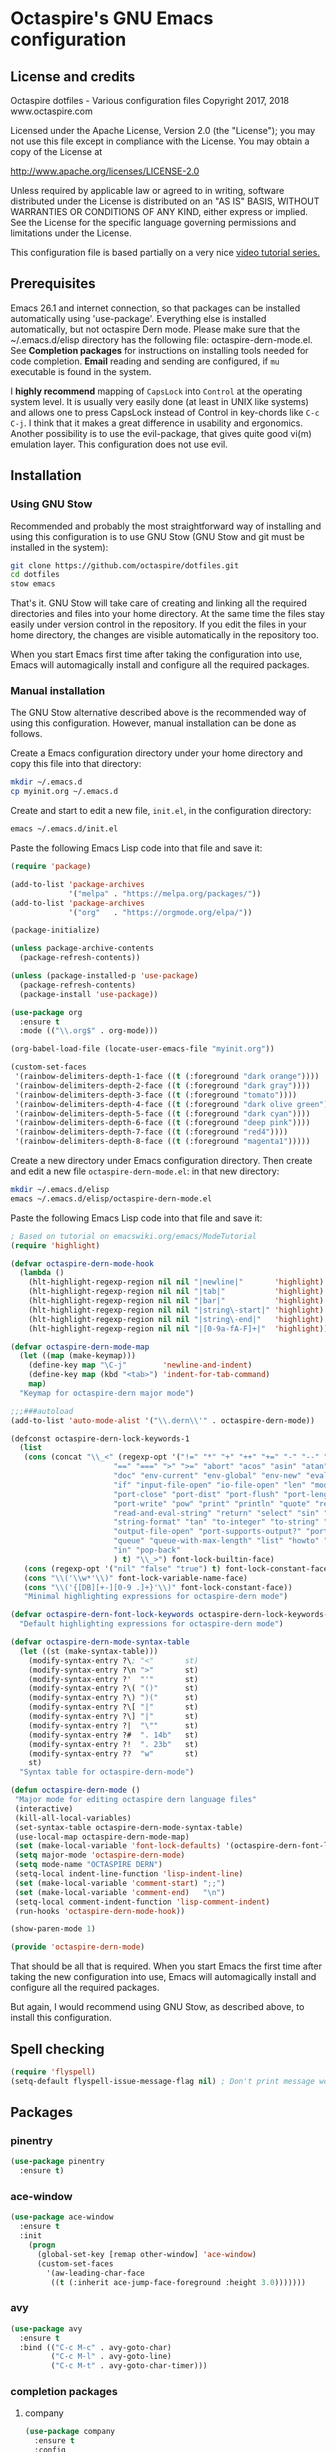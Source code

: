 #+STARTUP: overview
* Octaspire's GNU Emacs configuration
** License and credits

  Octaspire dotfiles - Various configuration files
  Copyright 2017, 2018 www.octaspire.com

  Licensed under the Apache License, Version 2.0 (the "License");
  you may not use this file except in compliance with the License.
  You may obtain a copy of the License at

      http://www.apache.org/licenses/LICENSE-2.0

  Unless required by applicable law or agreed to in writing, software
  distributed under the License is distributed on an "AS IS" BASIS,
  WITHOUT WARRANTIES OR CONDITIONS OF ANY KIND, either express or implied.
  See the License for the specific language governing permissions and
  limitations under the License.

  This configuration file is based partially on a very nice [[https://www.youtube.com/watch?v%3D49kBWM3RQQ8][video tutorial series.]]

** Prerequisites
  Emacs 26.1 and internet connection, so that packages can be installed automatically
  using 'use-package'. Everything else is installed automatically, but not octaspire
  Dern mode. Please make sure that the ~/.emacs.d/elisp directory has the following file:
  octaspire-dern-mode.el. See *Completion packages* for instructions on
  installing tools needed for code completion. *Email* reading and sending
  are configured, if =mu= executable is found in the system.

  I *highly recommend* mapping of =CapsLock= into =Control= at the operating system
  level. It is usually very easily done (at least in UNIX like systems) and allows one
  to press CapsLock instead of Control in key-chords like =C-c C-j=. I think that
  it makes a great difference in usability and ergonomics. Another possibility is
  to use the evil-package, that gives quite good vi(m) emulation layer. This
  configuration does not use evil.
** Installation
*** Using GNU Stow
  Recommended and probably the most straightforward way of installing
  and using this configuration is to use GNU Stow (GNU Stow and
  git must be installed in the system):

  #+BEGIN_SRC sh :tangle no
  git clone https://github.com/octaspire/dotfiles.git
  cd dotfiles
  stow emacs
  #+END_SRC

  That's it. GNU Stow will take care of creating and linking
  all the required directories and files into your home directory.
  At the same time the files stay easily under version control
  in the repository. If you edit the files in your home directory,
  the changes are visible automatically in the repository too.

  When you start Emacs first time after taking the configuration
  into use, Emacs will automagically install and configure all
  the required packages.

*** Manual installation
   The GNU Stow alternative described above is the recommended way of
   using this configuration. However, manual installation can be done
   as follows.

   Create a Emacs configuration directory under your home directory
   and copy this file into that directory:

   #+BEGIN_SRC sh
   mkdir ~/.emacs.d
   cp myinit.org ~/.emacs.d
   #+END_SRC

   Create and start to edit a new file, =init.el=, in the
   configuration directory:

   #+BEGIN_SRC sh :tangle no
   emacs ~/.emacs.d/init.el
   #+END_SRC

   Paste the following Emacs Lisp code into that file and save it:

   #+BEGIN_SRC emacs-lisp :tangle no
   (require 'package)

   (add-to-list 'package-archives
                '("melpa" . "https://melpa.org/packages/"))
   (add-to-list 'package-archives
                '("org"   . "https://orgmode.org/elpa/"))

   (package-initialize)

   (unless package-archive-contents
     (package-refresh-contents))

   (unless (package-installed-p 'use-package)
     (package-refresh-contents)
     (package-install 'use-package))

   (use-package org
     :ensure t
     :mode (("\\.org$" . org-mode)))

   (org-babel-load-file (locate-user-emacs-file "myinit.org"))

   (custom-set-faces
    '(rainbow-delimiters-depth-1-face ((t (:foreground "dark orange"))))
    '(rainbow-delimiters-depth-2-face ((t (:foreground "dark gray"))))
    '(rainbow-delimiters-depth-3-face ((t (:foreground "tomato"))))
    '(rainbow-delimiters-depth-4-face ((t (:foreground "dark olive green"))))
    '(rainbow-delimiters-depth-5-face ((t (:foreground "dark cyan"))))
    '(rainbow-delimiters-depth-6-face ((t (:foreground "deep pink"))))
    '(rainbow-delimiters-depth-7-face ((t (:foreground "red4"))))
    '(rainbow-delimiters-depth-8-face ((t (:foreground "magenta1")))))
   #+END_SRC

   Create a new directory under Emacs configuration directory.
   Then create and edit a new file =octaspire-dern-mode.el=:
   in that new directory:

   #+BEGIN_SRC sh :tangle no
   mkdir ~/.emacs.d/elisp
   emacs ~/.emacs.d/elisp/octaspire-dern-mode.el
   #+END_SRC

   Paste the following Emacs Lisp code into that file and save it:

   #+BEGIN_SRC emacs-lisp :tangle no
     ; Based on tutorial on emacswiki.org/emacs/ModeTutorial
     (require 'highlight)

     (defvar octaspire-dern-mode-hook
       (lambda ()
         (hlt-highlight-regexp-region nil nil "|newline|"       'highlight)
         (hlt-highlight-regexp-region nil nil "|tab|"           'highlight)
         (hlt-highlight-regexp-region nil nil "|bar|"           'highlight)
         (hlt-highlight-regexp-region nil nil "|string\-start|" 'highlight)
         (hlt-highlight-regexp-region nil nil "|string\-end|"   'highlight)
         (hlt-highlight-regexp-region nil nil "|[0-9a-fA-F]+|"  'highlight)))

     (defvar octaspire-dern-mode-map
       (let ((map (make-keymap)))
         (define-key map "\C-j"        'newline-and-indent)
         (define-key map (kbd "<tab>") 'indent-for-tab-command)
         map)
       "Keymap for octaspire-dern major mode")

     ;;;###autoload
     (add-to-list 'auto-mode-alist '("\\.dern\\'" . octaspire-dern-mode))

     (defconst octaspire-dern-lock-keywords-1
       (list
        (cons (concat "\\_<" (regexp-opt '("!=" "*" "+" "++" "+=" "-" "--" "-=" "-==" "/" "<" "<=" "="
                            "==" "===" ">" ">=" "abort" "acos" "asin" "atan" "and" "cos" "define" "distance" "do"
                            "doc" "env-current" "env-global" "env-new" "eval" "exit" "find" "fn" "for" "hash-map"
                            "if" "input-file-open" "io-file-open" "len" "mod" "not" "ln@" "cp@" "or" "pop-front"
                            "port-close" "port-dist" "port-flush" "port-length" "port-read" "port-seek"
                            "port-write" "pow" "print" "println" "quote" "read-and-eval-path"
                            "read-and-eval-string" "return" "select" "sin" "sqrt" "starts-with?"
                            "string-format" "tan" "to-integer" "to-string" "uid" "vector" "while"
                            "output-file-open" "port-supports-output?" "port-supports-input?" "require"
                            "queue" "queue-with-max-length" "list" "howto" "howto-ok" "howto-no" "as"
                            "in" "pop-back"
                            ) t) "\\_>") font-lock-builtin-face)
        (cons (regexp-opt '("nil" "false" "true") t) font-lock-constant-face)
        (cons "\\('\\w*'\\)" font-lock-variable-name-face)
        (cons "\\('{[DB][+-][0-9 .]+}'\\)" font-lock-constant-face))
        "Minimal highlighting expressions for octaspire-dern mode")

     (defvar octaspire-dern-font-lock-keywords octaspire-dern-lock-keywords-1
       "Default highlighting expressions for octaspire-dern mode")

     (defvar octaspire-dern-mode-syntax-table
       (let ((st (make-syntax-table)))
         (modify-syntax-entry ?\; "<"       st)
         (modify-syntax-entry ?\n ">"       st)
         (modify-syntax-entry ?'  "'"       st)
         (modify-syntax-entry ?\( "()"      st)
         (modify-syntax-entry ?\) ")("      st)
         (modify-syntax-entry ?\[ "|"       st)
         (modify-syntax-entry ?\] "|"       st)
         (modify-syntax-entry ?|  "\""      st)
         (modify-syntax-entry ?#  ". 14b"   st)
         (modify-syntax-entry ?!  ". 23b"   st)
         (modify-syntax-entry ??  "w"       st)
         st)
       "Syntax table for octaspire-dern-mode")

     (defun octaspire-dern-mode ()
      "Major mode for editing octaspire dern language files"
      (interactive)
      (kill-all-local-variables)
      (set-syntax-table octaspire-dern-mode-syntax-table)
      (use-local-map octaspire-dern-mode-map)
      (set (make-local-variable 'font-lock-defaults) '(octaspire-dern-font-lock-keywords))
      (setq major-mode 'octaspire-dern-mode)
      (setq mode-name "OCTASPIRE DERN")
      (setq-local indent-line-function 'lisp-indent-line)
      (set (make-local-variable 'comment-start) ";;")
      (set (make-local-variable 'comment-end)   "\n")
      (setq-local comment-indent-function 'lisp-comment-indent)
      (run-hooks 'octaspire-dern-mode-hook))

     (show-paren-mode 1)

     (provide 'octaspire-dern-mode)

   #+END_SRC

   That should be all that is required. When you start Emacs the first time after
   taking the new configuration into use, Emacs will automagically
   install and configure all the required packages.

   But again, I would recommend using GNU Stow, as described above,
   to install this configuration.

** Spell checking
  #+BEGIN_SRC emacs-lisp
  (require 'flyspell)
  (setq-default flyspell-issue-message-flag nil) ; Don't print message word every word.
  #+END_SRC
** Packages
*** pinentry
   #+BEGIN_SRC emacs-lisp
   (use-package pinentry
     :ensure t)
   #+END_SRC
*** ace-window
   #+BEGIN_SRC emacs-lisp
   (use-package ace-window
     :ensure t
     :init
       (progn
         (global-set-key [remap other-window] 'ace-window)
         (custom-set-faces
           '(aw-leading-char-face
            ((t (:inherit ace-jump-face-foreground :height 3.0)))))))
   #+END_SRC
*** avy
   #+BEGIN_SRC emacs-lisp
   (use-package avy
     :ensure t
     :bind (("C-c M-c" . avy-goto-char)
            ("C-c M-l" . avy-goto-line)
            ("C-c M-t" . avy-goto-char-timer)))
   #+END_SRC
*** completion packages
**** company
   #+BEGIN_SRC emacs-lisp
   (use-package company
     :ensure t
     :config
       (progn
         (setq company-idle-delay            0.5)
         (setq company-minimum-prefix-length 2)
         (setq company-dabbrev-other-buffers 'all)
         (setq company-dabbrev-downcase      nil)
         (setq company-backends              '((company-etags company-capf)))
         (eval-after-load 'company-etags '(add-to-list 'company-etags-modes 'octaspire-dern-mode))))
    #+END_SRC
*** dashboard
   #+BEGIN_SRC emacs-lisp
   (use-package dashboard
     :ensure t
     :config
       (progn
         (setq dashboard-startup-banner nil)
         (dashboard-setup-startup-hook)))
   #+END_SRC
*** exec-path-from-shell
   #+BEGIN_SRC emacs-lisp
   (use-package exec-path-from-shell
     :ensure t
     :config
       (when (memq window-system '(mac ns x))
         (exec-path-from-shell-initialize)))
   #+END_SRC
*** expand-region
   #+BEGIN_SRC emacs-lisp
   (use-package expand-region
     :ensure t
     :config (global-set-key (kbd "C-c M-e") 'er/expand-region))
   #+END_SRC
*** flx-ido
   #+BEGIN_SRC emacs-lisp
     (use-package flx-ido
       :ensure t
       :config
         (progn
           (ido-mode                     1)
           (ido-everywhere               1)
           (flx-ido-mode                 1)
           (setq ido-enable-flex-mathing t)
           (setq ido-use-faces           nil)))
   #+END_SRC
*** goto-chg
   #+BEGIN_SRC emacs-lisp
   (use-package goto-chg
     :ensure t
     :bind
       (("C-c l" . goto-last-change)
        ("C-c ;" . goto-last-change-reverse)))
   #+END_SRC
*** highlight
   #+BEGIN_SRC emacs-lisp
   (use-package highlight
     :ensure t)
   #+END_SRC
*** htmlize
   #+BEGIN_SRC emacs-lisp
     (use-package htmlize
       :ensure t)
   #+END_SRC
*** keychain-environment
   #+BEGIN_SRC emacs-lisp
   (use-package keychain-environment
     :ensure t)
   #+END_SRC
*** magit
   #+BEGIN_SRC emacs-lisp
   (use-package magit
     :ensure t
     :bind (("C-x g" . magit-status)))
   #+END_SRC
*** operate-on-number
   #+BEGIN_SRC emacs-lisp
   (use-package operate-on-number
     :ensure t
     :bind (("C-c n" . operate-on-number-at-point)))
   #+END_SRC
*** org-bullets
   #+BEGIN_SRC emacs-lisp
   (use-package org-bullets
     :ensure t
     :config
       (add-hook 'org-mode-hook 'org-bullets-mode))
   #+END_SRC
*** ox-twbs
   #+BEGIN_SRC emacs-lisp
   (use-package ox-twbs
     :ensure t)
   #+END_SRC
*** projectile
   #+BEGIN_SRC emacs-lisp
     (use-package projectile
       :ensure t
       :config
         (progn
           (setq projectile-enable-caching         t)
           (setq projectile-indexing-method        'native)
           (setq projectile-globally-ignored-files (append
             '(".o" ".so" ".dylib" ".lib" ".dll")))
           (projectile-mode)))
   #+END_SRC
*** rainbow-delimiters
   #+BEGIN_SRC emacs-lisp
   (use-package rainbow-delimiters
     :ensure t
     :config
       (progn (add-hook 'prog-mode-hook #'rainbow-delimiters-mode)
              (add-hook 'octaspire-dern-mode-hook #'rainbow-delimiters-mode)))
   #+END_SRC
*** smart-mode-line
   #+BEGIN_SRC emacs-lisp
   (use-package smart-mode-line
     :ensure t
     :config
       (progn
         (setq sml/no-confirm-load-theme t)
         (setq sml/theme 'light)
         (setq sml/shorten-directory t)
         (setq sml/shorten-modes     t)
         (setq sml/name-width        5)
         (setq sml/mode-width        5)
         (sml/setup)))
   #+End_SRC
*** yasnippet
   #+BEGIN_SRC emacs-lisp
   (use-package yasnippet
     :ensure t
     :config (yas-global-mode 1))
   #+END_SRC
*** yasnippet-snippets
   #+BEGIN_SRC emacs-lisp
   (use-package yasnippet-snippets
     :ensure t)
   #+END_SRC
*** zoom-window
   #+BEGIN_SRC emacs-lisp
   (use-package zoom-window
     :ensure t
     :bind   (("M-C-z" . zoom-window-zoom))
     :config (custom-set-variables '(zoom-window-mode-line-color "LightGreen")))
   #+END_SRC
*** slime
   #+BEGIN_SRC emacs-lisp
   (use-package slime
     :ensure t
     :config (setq inferior-lisp-program "clisp"))
   #+END_SRC
*** mu4e
**** Check if mu is installed
    #+BEGIN_SRC emacs-lisp
    (defvar octaspire-config-mu-found (executable-find "mu"))
    #+END_SRC
**** Receiving mail
   Use /mu4e/ for handling email in GNU Emacs. This requires installation
   of /mu/ and /offlineimap/ packages using the operating system's package
   manager. The =load-path= below might also be different in different systems
   and might require tweaking.

   Packages /mu/ and /offlineimap/ can be installed in OpenBSD with command:

   #+BEGIN_SRC sh
   sudo pkg_add mu offlineimap
   #+END_SRC

   Command above installs both /mu/ and /mu4e/, so there is no need
   to install /mu4e/ with =use-package=.

   /offlineimap/ should then be configured by creating a =~/.offlineimaprc= file
   and filling in the suitable configuration values. /offlineimap/ can be
   run in the background either with a detached tmux session or with a
   service, so that email is checked periodically. Or it can be run manually
   just for once. It can be started with command:

   #+BEGIN_SRC sh
   offlineimap
   #+END_SRC

   The commands below make sure that /mu4e/ is loaded and available
   in GNU Emacs:

   #+BEGIN_SRC emacs-lisp
   (if octaspire-config-mu-found
     (progn
       (add-to-list 'load-path "/usr/local/share/emacs/site-lisp/mu4e")
       (require 'mu4e)))
   #+END_SRC

   /mu4e/ can be started with =M-x mu4e=.

**** Sending mail
    To be able to send email, the environment variables used in the
    block below (things starting with 'getenv') must be defined
    somewhere, for example in the =~/.profile= file.

   #+BEGIN_SRC emacs-lisp
   (if octaspire-config-mu-found
     (progn
       (setq message-send-mail-function   'smtpmail-send-it)
       (setq smtpmail-smtp-server         (getenv "OCTASPIRE_SMTP_SERVER_ADDR"))
       (setq smtpmail-default-smtp-server (getenv "OCTASPIRE_SMTP_SERVER_ADDR"))
       (setq smtpmail-smtp-service        (getenv "OCTASPIRE_SMTP_SERVER_PORT"))
       (setq smtpmail-smtp-user           (getenv "OCTASPIRE_SMTP_USER"))
       (setq smtpmail-local-domain        (getenv "OCTASPIRE_SMTP_LOCAL_DOMAIN"))

       ; Use the next line, if your email server takes care of saving sent messages
       ; into 'Sent Messages'.
       (setq mu4e-sent-messages-behavior  'delete)

       (setq message-kill-buffer-on-exit  t)))
   #+END_SRC

*** chronos
   #+BEGIN_SRC emacs-lisp
   (use-package chronos
     :ensure t
     :config (setq chronos-expiry-functions
                   'chronos-message-notify))
   #+END_SRC
*** xcscope
   This package allows one to interact with =cscope= using Emacs as an UI.

   =cscope= must be already installed in the system. In most systems
   it can be installed through the OS package manager. For example in
   OpenBSD, it can be installed by issuing command:

   #+BEGIN_SRC sh
   sudo pkg_add cscope
   #+END_SRC

   For example, to use it with Octaspire Dern development, one can issue
   the following command:

   #+BEGIN_SRC sh
   make cscope
   #+END_SRC

   This creates the required =cscope= databases. Then tell Emacs where to
   find these files by issuing the following Emacs extended-command:

   #+BEGIN_SRC
   M-x cscope-set-initial-directory
   #+END_SRC

   ...and navigate into the Dern directory and press =<ENTER>=.

   Now everything should be working. For example, to find all
   functions that call the function under the point, issue
   the following Emacs extended-command:

   #+BEGIN_SRC
   M-x cscope-find-functions-calling-this-function
   #+END_SRC

   See =cscope= and =xcscope= documentation for more information
   and usage examples.

   #+BEGIN_SRC emacs-lisp
   (use-package xcscope
     :ensure t
     :config (cscope-setup))
   #+END_SRC
** Interface tweaks
*** UI
   #+BEGIN_SRC emacs-lisp
   (setq tags-add-tables              t)             ; Add new tags tables without asking.
   (setq large-file-warning-threshold nil)           ; Do not ask for confirmation when opening large files.
   (setq inhibit-startup-message      t)             ; Do not show startup screen.
   (tool-bar-mode                    -1)             ; Hide tool bar.
   (menu-bar-mode                    -1)             ; Hide menu bar.
   (scroll-bar-mode                  -1)             ; Hide scroll bar.
   (defalias 'yes-or-no-p            'y-or-n-p)      ; Save typing when answering confirmations.
   (global-hl-line-mode               1)             ; Highlight current line.
   (load-theme                       'leuven)        ; Load color theme.
   (set-face-attribute 'default nil   :height 120)   ; Change font size.
   (column-number-mode                1)             ; Show current column number.
   (setq-default truncate-lines       1)             ; Truncate long lines.
   (setq ring-bell-function          'ignore)        ; Disable visual and audible bell altogether.
   (setq display-time-24hr-format     t)             ; Display time in 24 hour format.
   (setq display-battery-mode         t)             ; Display battery charge on the mode-line.
   (setq suggest-key-bindings         4)             ; Show key binding suggestions for N seconds.
   (setq transient-mark-mode          nil)           ; Disable transient mark mode.
   (display-time-mode                 1)             ; Display current time in the modeline.
   (which-function-mode               1)             ; Show the name of the current function.
   (show-paren-mode                   1)             ; Highlight delimiter pairs.
   (winner-mode                       1)             ; Undo and redo window configurations.
   (put 'scroll-left      'disabled   nil)           ; Enable horizontal scrolling.
   (put 'narrow-to-region 'disabled   nil)           ; Enable narrowing to a region.
   (put 'narrow-to-page   'disabled   nil)           ; Enable narrowing to a page.
   (windmove-default-keybindings)                    ; Allow moving between windows.
   #+END_SRC
*** Editing and history
   Files should usually end with a newline, unless the syntax of the file
   forbids that - it makes UNIX tools to behave correctly with the file.

   However, ask before adding a newline in a file that does not end in one.
   #+BEGIN_SRC emacs-lisp
   (setq-default require-final-newline 'ask)
   #+END_SRC

   #+BEGIN_SRC emacs-lisp
   (set-language-environment      "UTF-8")
   (global-auto-revert-mode       1)                      ; Revert buffer automatically when file changes on filesystem.
   (setq auto-revert-interval     60)                     ; Wait a bit longer before reverting buffers.
   (setq global-auto-revert-non-file-buffers 1)           ; Auto revert also non-file buffers.
   (save-place-mode               1)                      ; When visiting a file, point goes to the last point of previous visit.
   (savehist-mode                 1)                      ; Save history.
   (electric-pair-mode            1)                      ; Close delimiters automatically.
   (put 'upcase-region   'disabled nil)                   ; Enable upcase-region.
   (put 'downcase-region 'disabled nil)                   ; Enable downcase-region.
   (global-set-key [remap dabbrev-expand] 'hippie-expand) ; Use Hippie Expand instead of DAbbrev.
   #+END_SRC
*** Completion
   #+BEGIN_SRC emacs-lisp
   (setq completion-cycle-threshold 4) ; Cycle completions when N or fewer alternatives.
   #+END_SRC
*** apropos
   #+BEGIN_SRC emacs-lisp
   (setq apropos-sort-by-scores   t)             ; Sort apropos results by relevancy.
   #+END_SRC
*** artist
   #+BEGIN_SRC emacs-lisp
   ; Fix accessing the context menu of artist-mode in macOS.
   (eval-after-load "artist"
     '(define-key artist-mode-map [down-mouse-3] 'artist-mouse-choose-operation))
   #+END_SRC
*** shell
**** term
   For example in =ansi-term=, one can use the key-chords =C-c C-j= and =C-c C-k= to
   change between line and char mode. However, it can be difficult to remember
   when one or the other must be pressed and might require checking the mode
   line for the current mode. Because of this, we map
   =C-c C-j= to a new function, that just toggles between the line and
   char mode. This leaves also =C-c C-k= free to be rebound in
   =term-mode-map= (line mode) and =term-raw-map= (char mode).

   #+BEGIN_SRC emacs-lisp
   (require 'term)

   (defun octaspire/term-mode-toggle ()
      "Toggle between terminal's line and char modes."
      (interactive)
      (if (term-in-line-mode) (term-char-mode) (term-line-mode)))

   (define-key term-mode-map (kbd "C-c C-j") 'octaspire/term-mode-toggle) ; Remap in line mode.
   (define-key term-raw-map  (kbd "C-c C-j") 'octaspire/term-mode-toggle) ; Remap in char mode.
#+END_SRC

**** misc.
   Make =rgrep= to work with fish shell.
   #+BEGIN_SRC emacs-lisp
        (setq shell-file-name "/bin/sh")
   #+END_SRC
*** Eshell
**** The Plan9 Smart Shell
    This configuration is based on an example and comment
    at [[https://www.masteringemacs.org/article/complete-guide-mastering-eshell][Mastering Eshell. ]]
    #+BEGIN_SRC emacs-lisp
    (require 'eshell)
    (require 'em-smart)
    (require 'em-term)
    (add-to-list 'eshell-visual-subcommands '(("git" "log" "diff" "show")))
    (setq eshell-where-to-jump          'begin)
    (setq eshell-review-quick-commands   nil)
    (setq eshell-smart-space-goes-to-end t)
    (add-hook 'eshell-mode-hook 'eshell-smart-initialize)
    #+END_SRC
**** Aliases
    #+BEGIN_SRC emacs-lisp
    (add-hook 'eshell-mode-hook (lambda ()
      (eshell/alias "e" "find-file-other-window $1")
      (eshell/alias "d" "dired-other-window $1")))
    #+END_SRC
**** No need for a pager
    There is no need for an external pager because of the Plan9 Smart Shell.
    #+BEGIN_SRC emacs-lisp
    (setenv "PAGER" "cat")
    #+END_SRC
**** Clear
    This is from [[https://github.com/howardabrams/dot-files/blob/master/emacs-eshell.org][github/howardabrams/dot-files]].
    #+BEGIN_SRC emacs-lisp
    (defun eshell/clear ()
      "Clear the eshell buffer."
      (let ((inhibit-read-only t))
        (erase-buffer)
        (eshell-send-input)))
    #+END_SRC
*** Tramp
   #+BEGIN_SRC emacs-lisp
   (setq tramp-default-method "ssh")
   #+END_SRC
*** dired-x
  Enable /dired-x/ package. =F= visits all marked files (each in its own
  window). =C-u F= opens them in the background.
  #+BEGIN_SRC emacs-lisp
      (require 'dired-x)
  #+END_SRC
*** Calendar
   Start weeks from Monday.

   #+BEGIN_SRC emacs-lisp
   (setq calendar-week-start-day 1)
   #+END_SRC
** Backups and autosaves
  Save all backups into one directory, disable autosaves and
  make all commands modifying bookmarks also to save them.
  #+BEGIN_SRC emacs-lisp
  (setq backup-directory-alist '(("." . "~/.emacs.d/backups")))
  (setq auto-save-default      nil)
  (setq bookmark-save-flag     1)
  #+END_SRC
** Symbolic links
  Always follow symbolic links without being prompted.
  #+BEGIN_SRC emacs-lisp
    (setq vc-follow-symlinks t)
  #+END_SRC
** Coding style
*** Common
   #+BEGIN_SRC emacs-lisp
   (setq-default indent-tabs-mode nil)
   #+END_SRC
*** C
   #+BEGIN_SRC emacs-lisp
   (setq-default c-default-style "bsd" c-basic-offset 4 indent-tabs-mode nil)
   (c-set-offset 'case-label '+) ; Indent 'case' labels in switch statements.
   #+END_SRC
** Functions
*** Terminal-mode
  #+BEGIN_SRC emacs-lisp
    (defun octaspire/terminal-mode-settings ()
      "Turn on settings for terminal mode."
      (interactive)
      (setq-local whitespace-mode -1)
      (setq-local global-hl-line-mode nil)
      (setq-local show-trailing-whitespace nil)
      (linum-mode -1))
  #+END_SRC
*** Window layout
   #+BEGIN_SRC emacs-lisp
    (defun octaspire/layout-2-windows ()
      "Create layout with two windows."
      (interactive)
      (split-window-right)
      (balance-windows))
    (defun octaspire/layout-3-windows ()
      "Create layout with three windows."
      (interactive)
      (split-window-right)
      (split-window-right)
      (balance-windows)
      (other-window 1))
   #+END_SRC
*** Workspace
**** 2 windows
    #+BEGIN_SRC emacs-lisp
    (defun octaspire/workspace-2-windows-ansi ()
      "Create workspace with octaspire/layout-2-windows"
      (interactive)
      (octaspire/layout-2-windows)
      (ansi-term "fish")
      (octaspire/terminal-mode-settings)
      (other-window -1)
      (switch-to-buffer "scratch"))
    (defun octaspire/workspace-2-windows-eshell ()
      "Create workspace with octaspire/layout-2-windows"
      (interactive)
      (octaspire/layout-2-windows)
      (eshell)
      (octaspire/terminal-mode-settings)
      (other-window -1)
      (switch-to-buffer "scratch"))
    #+END_SRC
**** 3 windows
    #+BEGIN_SRC emacs-lisp
    (defun octaspire/workspace-3-windows-ansi ()
      "Create workspace with octaspire/layout-3-windows"
      (interactive)
      (octaspire/layout-3-windows)
      (switch-to-buffer "scratch")
      (other-window -1)
      (ansi-term "fish")
      (octaspire/terminal-mode-settings)
      (other-window 2)
      (switch-to-buffer "scratch")
      (other-window -1))
    (defun octaspire/workspace-3-windows-eshell ()
      "Create workspace with octaspire/layout-3-windows"
      (interactive)
      (octaspire/layout-3-windows)
      (switch-to-buffer "scratch")
      (other-window -1)
      (eshell)
      (octaspire/terminal-mode-settings)
      (other-window 2)
      (switch-to-buffer "scratch")
      (other-window -1))
    #+END_SRC
*** Initialization-file
   #+BEGIN_SRC emacs-lisp
    (defun octaspire/init-file-load ()
      "(Re)Load Emacs initialization file."
      (interactive)
      (load-file user-init-file))
    (defun octaspire/init-file-open ()
      "Visit Emacs initialization file."
      (interactive)
      (find-file "~/.emacs.d/myinit.org"))
   #+END_SRC
*** Editing
**** Opening lines
    #+BEGIN_SRC emacs-lisp
      (defun octaspire/line-open-above ()
        "Open new empty line above the line that has Point."
        (interactive)
        (beginning-of-line)
        (newline)
        (forward-line -1)
        (indent-according-to-mode))
      (defun octaspire/line-open-below ()
        "Open new empty line below the line that has Point."
        (interactive)
        (end-of-line)
        (newline-and-indent))
    #+END_SRC
**** Copying lines
    #+BEGIN_SRC emacs-lisp
      (defun octaspire/line-copy ()
        "Copy the line that has Point."
        (interactive)
        (save-excursion
          (beginning-of-line)
          (set-mark-command nil)
          (end-of-line)
          (kill-ring-save 0 0 t))
          (message "Line copied"))
    #+END_SRC
**** Buffers
    Kill all other buffers than the current one. This function is from
    [[https://www.emacswiki.org/emacs/KillingBuffers][EmacsWiki.]]
    #+BEGIN_SRC emacs-lisp
    (defun kill-other-buffers ()
      "Kill all other buffers than the current one."
      (interactive)
      (mapc 'kill-buffer (delq (current-buffer) (buffer-list))))
    #+END_SRC
*** Searching
   #+BEGIN_SRC emacs-lisp
     (defun octaspire/search-symbol-at-point ()
       "Do a search for the symbol at the Point, including words that have '.' or '-' after them."
       (interactive)
       (isearch-forward-word nil 1)
       (isearch-yank-string (thing-at-point 'symbol)))
   #+END_SRC
*** Tramp
   This function is from the book /Mastering Emacs/ by Mickey Petersen.
   When invoked as =M-x sudo=, it uses =TRAMP= to edit the current file
   as *root*.
   #+BEGIN_SRC emacs-lisp
     (defun sudo ()
       "Use TRAMP to 'sudo' the current buffer"
       (interactive)
       (when buffer-file-name
         (find-alternate-file
          (concat "/sudo:root@localhost:"
                  buffer-file-name))))
   #+END_SRC
*** TAGS
   Find existing TAGS file by searching parent directories. This function
   is based on code from: https://www.emacswiki.org/emacs/EmacsTags
   #+BEGIN_SRC emacs-lisp
   (defun tags-file-find ()
     "Find existing TAGS file by searching parent directories"
     (interactive)
     (let ((my-tags-file (locate-dominating-file default-directory "TAGS")))
       (when my-tags-file
         (message "Loading TAGS file: %s" my-tags-file)
         (visit-tags-table my-tags-file))))
   #+END_SRC
*** After init
   #+BEGIN_SRC emacs-lisp
   (defun octaspire/after-init-hook ()
     (setq debug-on-error t)
     (global-company-mode))
   #+END_SRC
*** Debugging
   #+BEGIN_SRC emacs-lisp
   (defun octaspire/gdb-hints-break ()
     "Show quick reminder on how to set a breakpoint in GNU debugger conditionally."
     (interactive)
     (message "break test.c:6 if i == 5\nbreak test.c:label if i == 5"))
   #+END_SRC
*** Whitespace
  #+BEGIN_SRC emacs-lisp
    (defun octaspire/whitespace-mode-enable ()
        "Turn on highlighting of bad white-space for programming modes."
      (interactive)
      (require 'whitespace)
      (modify-face                            whitespace-tab nil "#F92672")
      (set-face-background                    'trailing-whitespace "yellow")
      (defface extra-whitespace-face          '((t (:background "pale green"))) "Color for tabs and such.")
      (set-face-attribute 'whitespace-line nil :background "cyan")
      (defvar  bad-whitespace                 '(("\t" . 'extra-whitespace-face)))
      (setq-local show-trailing-whitespace    1)
      (setq-local whitespace-line-column      110)
      (setq-local whitespace-style            '(face tabs trailing lines lines-tail tab-mark))
      (setq-local whitespace-mode             1)
      (whitespace-mode))
  #+END_SRC
** Hooks
*** After init
   #+BEGIN_SRC emacs-lisp
   (add-hook 'after-init-hook 'octaspire/after-init-hook)
   #+END_SRC
*** Text
   #+BEGIN_SRC emacs-lisp
   (add-hook 'text-mode-hook 'flyspell-mode)
   #+END_SRC
*** Org
    #+BEGIN_SRC emacs-lisp
    (add-hook 'org-mode-hook 'octaspire/whitespace-mode-enable)
    #+END_SRC
*** Programming
   #+BEGIN_SRC emacs-lisp
   (add-hook 'prog-mode-hook 'flyspell-prog-mode)
   (add-hook 'prog-mode-hook 'octaspire/whitespace-mode-enable)
   (add-hook 'prog-mode-hook 'subword-mode)
   #+END_SRC
**** C
  #+BEGIN_SRC emacs-lisp
  (add-hook 'c-mode-hook #'(lambda ()
    (progn (setq comment-start "//" comment-end "")
           (local-set-key (kbd "C-c C-s") 'octaspire/search-symbol-at-point))))
  #+END_SRC
**** Octaspire Dern
    #+BEGIN_SRC emacs-lisp
    (add-hook 'octaspire-dern-mode-hook 'flyspell-prog-mode)
    (add-hook 'octaspire-dern-mode-hook 'octaspire/whitespace-mode-enable)
    #+END_SRC
**** XML
   #+BEGIN_SRC emacs-lisp
   (add-hook 'nxml-mode-hook 'octaspire/whitespace-mode-enable)
   #+END_SRC

*** Terminals
    #+BEGIN_SRC emacs-lisp
    (add-hook 'term-mode-hook
              (lambda () (octaspire/terminal-mode-settings)))
    #+END_SRC
**** Eshell
   Set Eshell's =<TAB>= completion to use Ivy.

   #+BEGIN_SRC emacs-lisp
   (add-hook 'eshell-mode-hook '(lambda ()
     (define-key eshell-mode-map (kbd "<tab>") 'completion-at-point)
     (octaspire/terminal-mode-settings)))
   #+END_SRC
** Org-mode
**** Export and syntax highlighting
  #+BEGIN_SRC emacs-lisp
  (setq-default org-src-fontify-natively      1) ; syntax highlight code blocks.
  (setq-default org-export-with-smart-quotes  1)
  (setq-default org-html-htmlize-output-type 'inline-css)
  (setq org-export-html-style-include-scripts nil)
  (setq org-export-html-style-include-default nil)
  #+END_SRC
**** Keybindings
    #+BEGIN_SRC emacs-lisp
    (define-key org-mode-map (kbd "C-c M-l") nil) ; Use custom keybinding instead.
    #+END_SRC
** Abbreviations
  #+BEGIN_SRC emacs-lisp
  (setq-default abbrev-mode  1)
  (setq-default save-abbrevs 'silently)
  #+END_SRC
** Keybindings
*** Workspace
  #+BEGIN_SRC emacs-lisp
  (global-set-key (kbd "C-c a 2") 'octaspire/workspace-2-windows-ansi)
  (global-set-key (kbd "C-c a 3") 'octaspire/workspace-3-windows-ansi)

  (global-set-key (kbd "C-c e 2") 'octaspire/workspace-2-windows-eshell)
  (global-set-key (kbd "C-c e 3") 'octaspire/workspace-3-windows-eshell)
  #+END_SRC
*** Initialization-file
  #+BEGIN_SRC emacs-lisp
  (global-set-key (kbd "C-c i o") 'octaspire/init-file-open)
  (global-set-key (kbd "C-c i l") 'octaspire/init-file-load)
  #+END_SRC
*** Editing
***** Erasing
     #+BEGIN_SRC emacs-lisp
     (global-set-key (kbd "C-c w") 'fixup-whitespace) ; Delete excess whitespace around objects.
     #+END_SRC
***** Opening and joining lines
   #+BEGIN_SRC emacs-lisp
   (global-set-key (kbd "C-c O")   'octaspire/line-open-above)
   (global-set-key (kbd "C-c o")   'octaspire/line-open-below)
   (global-set-key (kbd "C-c j")   'join-line)
   #+END_SRC
***** Copying lines
   #+BEGIN_SRC emacs-lisp
   (global-set-key (kbd "C-c k")   'octaspire/line-copy)
   #+END_SRC
***** Scrolling without moving the point
     #+BEGIN_SRC emacs-lisp
     (global-set-key (kbd "M-n") (kbd "C-u 1 C-v"))
     (global-set-key (kbd "M-p") (kbd "C-u 1 M-v"))
     #+END_SRC
***** Keyboard macros
     #+BEGIN_SRC emacs-lisp
     (global-set-key (kbd "<print>") 'kmacro-call-macro)
     #+END_SRC
*** Searching
    =M-x find-name-dired= allows one to find a file or files recursively
    starting from a specific directory. The file name to be searched
    is a shell wildcard. Add a key-chord for it.

    #+BEGIN_SRC emacs-lisp
    (global-set-key (kbd "C-c f") 'find-name-dired)
    #+END_SRC

    Search (forward) for the symbol below the point.

    #+BEGIN_SRC emacs-lisp
    (global-set-key (kbd "C-c C-s") 'octaspire/search-symbol-at-point)
    #+END_SRC

    #+BEGIN_SRC emacs-lisp
    (global-set-key (kbd "C-c C-f") 'find-file-at-point)
    #+END_SRC

*** Completion
    #+BEGIN_SRC emacs-lisp
    (define-key company-active-map (kbd "M-n") nil)
    (define-key company-active-map (kbd "M-p") nil)
    (define-key company-active-map (kbd "C-n") #'company-select-next)
    (define-key company-active-map (kbd "C-p") #'company-select-previous)
    (global-set-key (kbd "C-c c") 'company-complete-common)
    #+END_SRC
*** TAGS
  #+BEGIN_SRC emacs-lisp
  (global-set-key (kbd "M-*") 'pop-tag-mark)
  (global-set-key (kbd "M-,") 'tags-loop-continue)
  #+END_SRC
*** C-mode
    #+BEGIN_SRC emacs-lisp
    (add-hook 'c-mode-common-hook
      (lambda () (define-key c-mode-base-map (kbd "C-c `")   'compile)
                 (define-key c-mode-base-map (kbd "C-c M-`") 'recompile)
                 (define-key c-mode-base-map (kbd "C-c M-f") 'ff-find-other-file)))
    #+END_SRC
*** Debugging
    Emacs offers a nice UI for the GNU debugger. Add a key-chord
    for starting the =gud-gdb= and also for a hint function:

    #+BEGIN_SRC emacs-lisp
    (global-set-key (kbd "C-c d") 'gud-gdb)
    (global-set-key (kbd "C-c g") 'octaspire/gdb-hints-break)
    #+END_SRC

*** Indenting
     #+BEGIN_SRC emacs-lisp
     (global-set-key (kbd "C-c TAB") 'indent-relative)
     #+END_SRC
*** Misc
   #+BEGIN_SRC emacs-lisp
   ; Kill the current buffer instead of asking which buffer to kill.
   (global-set-key (kbd "C-x k")   'kill-this-buffer)

   ; Override the default binding in "M-o" with ace-window because
   ; switching windows is done a lot and it is shorter to enter
   ; than the default "C-x o".
   (global-set-key (kbd "M-o")     'ace-window)
   #+END_SRC
** Additional modes
  #+BEGIN_SRC emacs-lisp
  (add-to-list 'load-path "~/.emacs.d/elisp")
  ; Octaspire Dern mode.
  (require 'octaspire-dern-mode)
  #+END_SRC
** GPG2
  #+BEGIN_SRC emacs-lisp
  (setq epa-pinentry-mode 'loopback)
  (pinentry-start)
  #+END_SRC

** Platform-specific configuration
*** macOS
   Add some macOS specific key bindings:
   #+BEGIN_SRC emacs-lisp
   (setq mac-option-key-is-meta  nil)
   (setq mac-command-key-is-meta t)
   (setq mac-command-modifier    'meta)
   (setq mac-option-modifier     nil)
   #+END_SRC

   It seems to be that in macOS Emacs cannot find the homebrew installed aspell.
   #+BEGIN_SRC emacs-lisp
   (when (eq system-type 'darwin)
     (setq ispell-program-name "/usr/local/bin/aspell"))
   #+END_SRC

*** Berkeley Unix
    For example OpenBSD. Make =make= an Eshell alias for the GNU make =gmake=.

    #+BEGIN_SRC emacs-lisp
    (when (eq system-type 'berkeley-unix)
      (require 'eshell)
      (add-hook 'eshell-mode-hook (lambda ()
        (eshell/alias "make" "gmake $1"))))
    #+END_SRC
